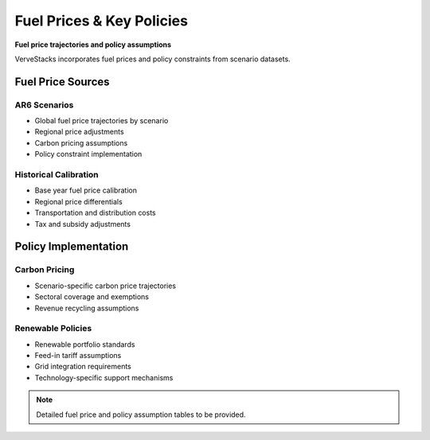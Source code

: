 ==========================
Fuel Prices & Key Policies
==========================

**Fuel price trajectories and policy assumptions**

VerveStacks incorporates fuel prices and policy constraints from scenario datasets.

Fuel Price Sources
==================

AR6 Scenarios
-------------
- Global fuel price trajectories by scenario
- Regional price adjustments
- Carbon pricing assumptions
- Policy constraint implementation

Historical Calibration
----------------------
- Base year fuel price calibration
- Regional price differentials
- Transportation and distribution costs
- Tax and subsidy adjustments

Policy Implementation
=====================

Carbon Pricing
--------------
- Scenario-specific carbon price trajectories
- Sectoral coverage and exemptions
- Revenue recycling assumptions

Renewable Policies
------------------
- Renewable portfolio standards
- Feed-in tariff assumptions
- Grid integration requirements
- Technology-specific support mechanisms

.. note::
   Detailed fuel price and policy assumption tables to be provided.
